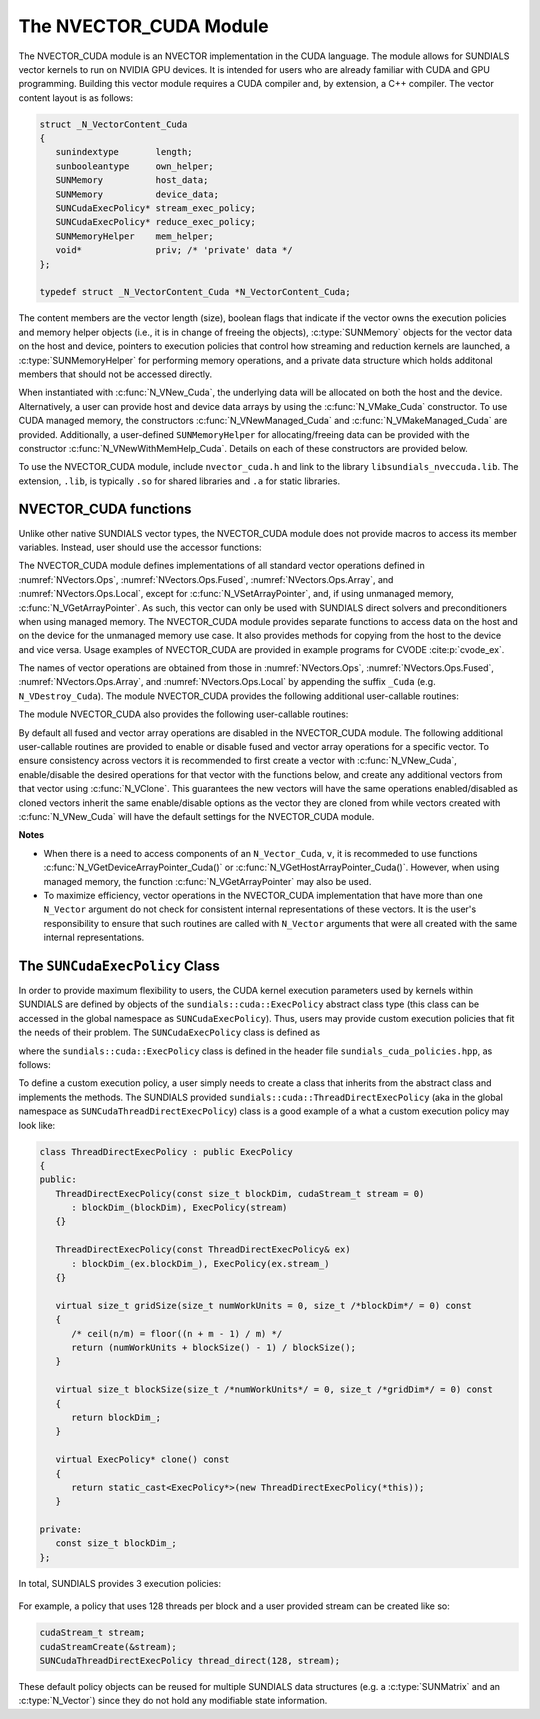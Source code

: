..
   Programmer(s): Daniel R. Reynolds @ SMU
   ----------------------------------------------------------------
   SUNDIALS Copyright Start
   Copyright (c) 2002-2024, Lawrence Livermore National Security
   and Southern Methodist University.
   All rights reserved.

   See the top-level LICENSE and NOTICE files for details.

   SPDX-License-Identifier: BSD-3-Clause
   SUNDIALS Copyright End
   ----------------------------------------------------------------

.. _NVectors.CUDA:

The NVECTOR_CUDA Module
=======================

The NVECTOR_CUDA module is an NVECTOR implementation in the CUDA language.
The module allows for SUNDIALS vector kernels to run on NVIDIA GPU devices. It is intended
for users who are already familiar with CUDA and GPU programming. Building this vector
module requires a CUDA compiler and, by extension, a C++ compiler. The vector content layout
is as follows:

.. code-block:: c++

   struct _N_VectorContent_Cuda
   {
      sunindextype       length;
      sunbooleantype     own_helper;
      SUNMemory          host_data;
      SUNMemory          device_data;
      SUNCudaExecPolicy* stream_exec_policy;
      SUNCudaExecPolicy* reduce_exec_policy;
      SUNMemoryHelper    mem_helper;
      void*              priv; /* 'private' data */
   };

   typedef struct _N_VectorContent_Cuda *N_VectorContent_Cuda;


The content members are the vector length (size), boolean flags that indicate
if the vector owns the execution policies and memory helper objects (i.e., it is
in change of freeing the objects), :c:type:`SUNMemory` objects for the vector data on
the host and device, pointers to execution policies that control how streaming
and reduction kernels are launched, a :c:type:`SUNMemoryHelper` for performing memory
operations, and a private data structure which holds additonal members that
should not be accessed directly.

When instantiated with :c:func:`N_VNew_Cuda`, the underlying data will be
allocated on both the host and the device. Alternatively, a user can provide
host and device data arrays by using the :c:func:`N_VMake_Cuda` constructor.
To use CUDA managed memory, the constructors :c:func:`N_VNewManaged_Cuda` and
:c:func:`N_VMakeManaged_Cuda` are provided. Additionally, a user-defined
``SUNMemoryHelper`` for allocating/freeing data can be provided with the
constructor :c:func:`N_VNewWithMemHelp_Cuda`. Details on each of these
constructors are provided below.

To use the NVECTOR_CUDA module, include ``nvector_cuda.h`` and link to
the library ``libsundials_nveccuda.lib``. The extension, ``.lib``, is
typically ``.so`` for shared libraries and ``.a`` for static libraries.


.. _NVectors.CUDA.Functions:

NVECTOR_CUDA functions
-----------------------------------

Unlike other native SUNDIALS vector types, the NVECTOR_CUDA module does not
provide macros to access its member variables. Instead, user should use the
accessor functions:


.. c:function:: sunrealtype* N_VGetHostArrayPointer_Cuda(N_Vector v)

   This function returns pointer to the vector data on the host.


.. c:function:: sunrealtype* N_VGetDeviceArrayPointer_Cuda(N_Vector v)

   This function returns pointer to the vector data on the device.


.. c:function:: sunbooleantype N_VIsManagedMemory_Cuda(N_Vector v)

   This function returns a boolean flag indiciating if the vector
   data array is in managed memory or not.


The NVECTOR_CUDA module defines implementations of all standard vector
operations defined in :numref:`NVectors.Ops`, :numref:`NVectors.Ops.Fused`,
:numref:`NVectors.Ops.Array`, and :numref:`NVectors.Ops.Local`, except for
:c:func:`N_VSetArrayPointer`, and, if using unmanaged memory,
:c:func:`N_VGetArrayPointer`.  As such, this vector can only be used with
SUNDIALS direct solvers and preconditioners when using managed memory.
The NVECTOR_CUDA module provides separate functions to access data on the host
and on the device for the unmanaged memory use case. It also provides methods for
copying from the host to the device and vice versa. Usage examples of NVECTOR_CUDA
are provided in example programs for CVODE :cite:p:`cvode_ex`.

The names of vector operations are obtained from those in
:numref:`NVectors.Ops`, :numref:`NVectors.Ops.Fused`, :numref:`NVectors.Ops.Array`, and
:numref:`NVectors.Ops.Local` by appending the suffix ``_Cuda``
(e.g. ``N_VDestroy_Cuda``).  The module NVECTOR_CUDA provides the
following additional user-callable routines:



.. c:function:: N_Vector N_VNew_Cuda(sunindextype length, SUNContext sunctx)

   This function creates and allocates memory for a CUDA ``N_Vector``.
   The vector data array is allocated on both the host and device.


.. c:function:: N_Vector N_VNewManaged_Cuda(sunindextype vec_length, SUNContext sunctx)

   This function creates and allocates memory for a CUDA
   ``N_Vector``. The vector data array is allocated in managed memory.


.. c:function:: N_Vector N_VNewWithMemHelp_Cuda(sunindextype length, sunbooleantype use_managed_mem, SUNMemoryHelper helper, SUNContext sunctx)

   This function creates a new CUDA ``N_Vector`` with a user-supplied
   SUNMemoryHelper for allocating/freeing memory.


.. c:function:: N_Vector N_VNewEmpty_Cuda(sunindextype vec_length, SUNContext sunctx)

   This function creates a new CUDA ``N_Vector`` where the members of the
   content structure have not been allocated. This utility function is used by
   the other constructors to create a new vector.


.. c:function:: N_Vector N_VMake_Cuda(sunindextype vec_length, sunrealtype *h_vdata, sunrealtype *d_vdata, SUNContext sunctx)


   This function creates a CUDA ``N_Vector`` with user-supplied vector data arrays
   for the host and the device.


.. c:function:: N_Vector N_VMakeManaged_Cuda(sunindextype vec_length, sunrealtype *vdata, SUNContext sunctx)

   This function creates a CUDA ``N_Vector`` with a user-supplied
   managed memory data array.


.. c:function:: N_Vector N_VMakeWithManagedAllocator_Cuda(sunindextype length, void* (*allocfn)(size_t size), void (*freefn)(void* ptr))

   This function creates a CUDA ``N_Vector`` with a user-supplied memory allocator.
   It requires the user to provide a corresponding free function as well.
   The memory allocated by the allocator function must behave like CUDA managed memory.



The module NVECTOR_CUDA also provides the following user-callable routines:

.. c:function:: void N_VSetKernelExecPolicy_Cuda(N_Vector v, SUNCudaExecPolicy* stream_exec_policy, SUNCudaExecPolicy* reduce_exec_policy)

   This function sets the execution policies which control the kernel parameters
   utilized when launching the streaming and reduction CUDA kernels. By default
   the vector is setup to use the ``SUNCudaThreadDirectExecPolicy`` and
   ``SUNCudaBlockReduceAtomicExecPolicy``. Any custom execution policy
   for reductions must ensure that the grid dimensions (number of thread blocks)
   is a multiple of the CUDA warp size (32). See
   :numref:`NVectors.CUDA.SUNCudaExecPolicy` below for more information about
   the :cpp:type:`SUNCudaExecPolicy` class. Providing ``NULL`` for an argument
   will result in the default policy being restored.

   The input execution policies are cloned and, as such, may be freed after
   being attached to the desired vectors. A ``NULL`` input policy will reset the
   execution policy to the default setting.

   .. note::

      Note: All vectors used in a single instance of a SUNDIALS package must use
      the same execution policy. It is **strongly recommended** that this
      function is called immediately after constructing the vector, and any
      subsequent vector be created by cloning to ensure consistent execution
      policies across vectors


.. c:function:: sunrealtype* N_VCopyToDevice_Cuda(N_Vector v)

   This function copies host vector data to the device.


.. c:function:: sunrealtype* N_VCopyFromDevice_Cuda(N_Vector v)

   This function copies vector data from the device to the host.


.. c:function:: void N_VPrint_Cuda(N_Vector v)

   This function prints the content of a CUDA vector to ``stdout``.


.. c:function:: void N_VPrintFile_Cuda(N_Vector v, FILE *outfile)

   This function prints the content of a CUDA vector to ``outfile``.


By default all fused and vector array operations are disabled in the NVECTOR_CUDA
module. The following additional user-callable routines are provided to
enable or disable fused and vector array operations for a specific vector. To
ensure consistency across vectors it is recommended to first create a vector
with :c:func:`N_VNew_Cuda`, enable/disable the desired operations for that vector
with the functions below, and create any additional vectors from that vector
using :c:func:`N_VClone`. This guarantees the new vectors will have the same
operations enabled/disabled as cloned vectors inherit the same enable/disable
options as the vector they are cloned from while vectors created with
:c:func:`N_VNew_Cuda` will have the default settings for the NVECTOR_CUDA module.

.. c:function:: SUNErrCode N_VEnableFusedOps_Cuda(N_Vector v, sunbooleantype tf)

   This function enables (``SUNTRUE``) or disables (``SUNFALSE``) all fused and
   vector array operations in the CUDA vector. The return value is a :c:type:`SUNErrCode`.

.. c:function:: SUNErrCode N_VEnableLinearCombination_Cuda(N_Vector v, sunbooleantype tf)

   This function enables (``SUNTRUE``) or disables (``SUNFALSE``) the linear
   combination fused operation in the CUDA vector. The return value is a :c:type:`SUNErrCode`.

.. c:function:: SUNErrCode N_VEnableScaleAddMulti_Cuda(N_Vector v, sunbooleantype tf)

   This function enables (``SUNTRUE``) or disables (``SUNFALSE``) the scale and
   add a vector to multiple vectors fused operation in the CUDA vector. The
   return value is a :c:type:`SUNErrCode`.

.. c:function:: SUNErrCode N_VEnableDotProdMulti_Cuda(N_Vector v, sunbooleantype tf)

   This function enables (``SUNTRUE``) or disables (``SUNFALSE``) the multiple
   dot products fused operation in the CUDA vector. The return value is a :c:type:`SUNErrCode`.

.. c:function:: SUNErrCode N_VEnableLinearSumVectorArray_Cuda(N_Vector v, sunbooleantype tf)

   This function enables (``SUNTRUE``) or disables (``SUNFALSE``) the linear sum
   operation for vector arrays in the CUDA vector. The return value is a :c:type:`SUNErrCode`.

.. c:function:: SUNErrCode N_VEnableScaleVectorArray_Cuda(N_Vector v, sunbooleantype tf)

   This function enables (``SUNTRUE``) or disables (``SUNFALSE``) the scale
   operation for vector arrays in the CUDA vector. The return value is a :c:type:`SUNErrCode`.

.. c:function:: SUNErrCode N_VEnableConstVectorArray_Cuda(N_Vector v, sunbooleantype tf)

   This function enables (``SUNTRUE``) or disables (``SUNFALSE``) the const
   operation for vector arrays in the CUDA vector. The return value is a :c:type:`SUNErrCode`.

.. c:function:: SUNErrCode N_VEnableWrmsNormVectorArray_Cuda(N_Vector v, sunbooleantype tf)

   This function enables (``SUNTRUE``) or disables (``SUNFALSE``) the WRMS norm
   operation for vector arrays in the CUDA vector. The return value is a :c:type:`SUNErrCode`.

.. c:function:: SUNErrCode N_VEnableWrmsNormMaskVectorArray_Cuda(N_Vector v, sunbooleantype tf)

   This function enables (``SUNTRUE``) or disables (``SUNFALSE``) the masked WRMS
   norm operation for vector arrays in the CUDA vector. The return value is a :c:type:`SUNErrCode`.

.. c:function:: SUNErrCode N_VEnableScaleAddMultiVectorArray_Cuda(N_Vector v, sunbooleantype tf)

   This function enables (``SUNTRUE``) or disables (``SUNFALSE``) the scale and
   add a vector array to multiple vector arrays operation in the CUDA vector. The
   return value is a :c:type:`SUNErrCode`.

.. c:function:: SUNErrCode N_VEnableLinearCombinationVectorArray_Cuda(N_Vector v, sunbooleantype tf)

   This function enables (``SUNTRUE``) or disables (``SUNFALSE``) the linear
   combination operation for vector arrays in the CUDA vector. The return value is a :c:type:`SUNErrCode`.


**Notes**

* When there is a need to access components of an ``N_Vector_Cuda``, ``v``,
  it is recommeded to use functions :c:func:`N_VGetDeviceArrayPointer_Cuda()` or
  :c:func:`N_VGetHostArrayPointer_Cuda()`. However, when using managed memory,
  the function :c:func:`N_VGetArrayPointer` may also be used.

* To maximize efficiency, vector operations in the NVECTOR_CUDA implementation
  that have more than one ``N_Vector`` argument do not check for
  consistent internal representations of these vectors. It is the user's
  responsibility to ensure that such routines are called with ``N_Vector``
  arguments that were all created with the same internal representations.


.. _NVectors.CUDA.SUNCudaExecPolicy:

The ``SUNCudaExecPolicy`` Class
--------------------------------

In order to provide maximum flexibility to users, the CUDA kernel execution parameters used
by kernels within SUNDIALS are defined by objects of the ``sundials::cuda::ExecPolicy``
abstract class type (this class can be accessed in the global namespace as ``SUNCudaExecPolicy``).
Thus, users may provide custom execution policies that fit the needs of their problem. The
``SUNCudaExecPolicy`` class is defined as

.. cpp:type:: sundials::cuda::ExecPolicy SUNCudaExecPolicy

where the ``sundials::cuda::ExecPolicy`` class is defined in the header file
``sundials_cuda_policies.hpp``, as follows:

.. cpp:class:: sundials::cuda::ExecPolicy

   .. cpp:function:: ExecPolicy(cudaStream_t stream = 0)

   .. cpp:function:: virtual size_t gridSize(size_t numWorkUnits = 0, size_t blockDim = 0)

   .. cpp:function:: virtual size_t blockSize(size_t numWorkUnits = 0, size_t gridDim = 0)

   .. cpp:function:: virtual const cudaStream_t* stream() const

   .. cpp:function:: virtual ExecPolicy* clone() const

   .. cpp:function:: ExecPolicy* clone_new_stream(cudaStream_t stream) const

   .. cpp:function:: virtual bool atomic() const

   .. cpp:function:: virtual ~ExecPolicy()

To define a custom execution policy, a user simply needs to create a class that
inherits from the abstract class and implements the methods. The SUNDIALS
provided ``sundials::cuda::ThreadDirectExecPolicy`` (aka in the global namespace
as ``SUNCudaThreadDirectExecPolicy``) class is a good example of a what a custom
execution policy may look like:

.. code-block:: c++

   class ThreadDirectExecPolicy : public ExecPolicy
   {
   public:
      ThreadDirectExecPolicy(const size_t blockDim, cudaStream_t stream = 0)
         : blockDim_(blockDim), ExecPolicy(stream)
      {}

      ThreadDirectExecPolicy(const ThreadDirectExecPolicy& ex)
         : blockDim_(ex.blockDim_), ExecPolicy(ex.stream_)
      {}

      virtual size_t gridSize(size_t numWorkUnits = 0, size_t /*blockDim*/ = 0) const
      {
         /* ceil(n/m) = floor((n + m - 1) / m) */
         return (numWorkUnits + blockSize() - 1) / blockSize();
      }

      virtual size_t blockSize(size_t /*numWorkUnits*/ = 0, size_t /*gridDim*/ = 0) const
      {
         return blockDim_;
      }

      virtual ExecPolicy* clone() const
      {
         return static_cast<ExecPolicy*>(new ThreadDirectExecPolicy(*this));
      }

   private:
      const size_t blockDim_;
   };


In total, SUNDIALS provides 3 execution policies:

   .. cpp:function:: SUNCudaThreadDirectExecPolicy(const size_t blockDim, const cudaStream_t stream = 0)

      Maps each CUDA thread to a work unit. The number of threads per block
      (blockDim) can be set to anything. The grid size will be calculated so
      that there are enough threads for one thread per element. If a CUDA stream
      is provided, it will be used to execute the kernel.

   .. cpp:function:: SUNCudaGridStrideExecPolicy(const size_t blockDim, const size_t gridDim, const cudaStream_t stream = 0)

      Is for kernels that use grid stride loops. The number of threads per block
      (blockDim) can be set to anything. The number of blocks (gridDim) can be
      set to anything. If a CUDA stream is provided, it will be used to execute
      the kernel.

   .. cpp:function:: SUNCudaBlockReduceExecPolicy(const size_t blockDim, const cudaStream_t stream = 0)

      Is for kernels performing a reduction across indvidual thread blocks. The
      number of threads per block (blockDim) can be set to any valid multiple of
      the CUDA warp size. The grid size (gridDim) can be set to any value
      greater than 0. If it is set to 0, then the grid size will be chosen so
      that there is enough threads for one thread per work unit. If a CUDA
      stream is provided, it will be used to execute the kernel.

   .. cpp:function:: SUNCudaBlockReduceAtomicExecPolicy(const size_t blockDim, const cudaStream_t stream = 0)

      Is for kernels performing a reduction across indvidual thread blocks using
      atomic operations. The number of threads per block (blockDim) can be set
      to any valid multiple of the CUDA warp size. The grid size (gridDim) can be
      set to any value greater than 0. If it is set to 0, then the grid size
      will be chosen so that there is enough threads for one thread per work
      unit. If a CUDA stream is provided, it will be used to execute the kernel.


For example, a policy that uses 128 threads per block and a user provided stream can be
created like so:

.. code-block:: c++

   cudaStream_t stream;
   cudaStreamCreate(&stream);
   SUNCudaThreadDirectExecPolicy thread_direct(128, stream);


These default policy objects can be reused for multiple SUNDIALS data structures
(e.g. a :c:type:`SUNMatrix` and an :c:type:`N_Vector`) since they do not hold any
modifiable state information.
